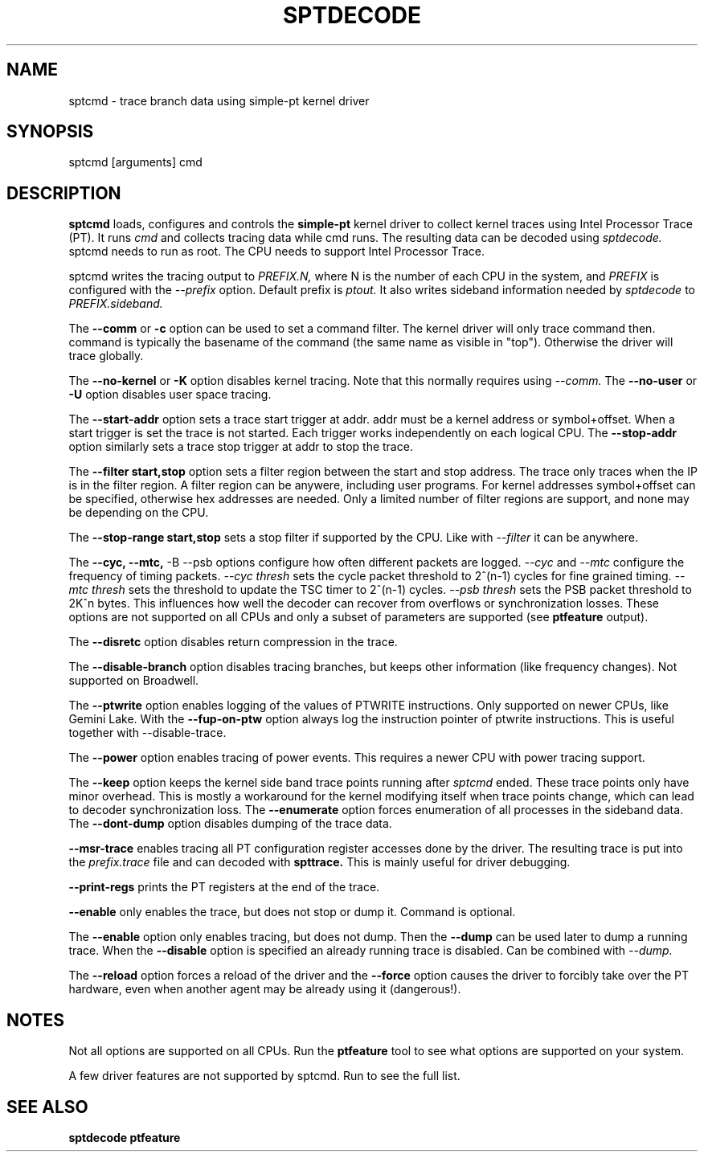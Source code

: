 .TH SPTDECODE "" SIMPLE-PT
.SH NAME
sptcmd \- trace branch data using simple-pt kernel driver
.SH SYNOPSIS
sptcmd [arguments] cmd
.SH DESCRIPTION
.B sptcmd
loads, configures and controls the
.B simple-pt
kernel driver to collect kernel traces using Intel Processor Trace (PT). 
It runs 
.I cmd 
and collects tracing data while cmd runs. The resulting data can be decoded
using 
.I sptdecode.
sptcmd needs to run as root. The CPU needs to support Intel Processor Trace.
.PP
sptcmd writes the tracing output to 
.I PREFIX.N, 
where N is the number of each CPU in the system, and 
.I PREFIX 
is configured with the
.I --prefix
option. Default prefix is 
.I ptout.
It also writes sideband information needed by
.I sptdecode
to 
.I PREFIX.sideband.
.PP
The
.B --comm 
or 
.B -c
option can be used to set a command filter. The kernel driver will only trace command then.
command is typically the basename of the command (the same name as visible in "top"). Otherwise
the driver will trace globally.
.PP
The 
.B --no-kernel
or 
.B -K
option disables kernel tracing. Note that this normally requires using 
.I --comm.
The
.B --no-user
or
.B -U
option disables user space tracing.
.PP
The 
.B --start-addr
option sets a trace start trigger at addr. addr must be a kernel address or symbol+offset.
When a start trigger is set the trace is not started. Each trigger works independently on each logical CPU.
The 
.B --stop-addr
option similarly sets a trace stop trigger at addr to stop the trace.
.PP
The
.B --filter start,stop
option sets a filter region between the start and stop address. The trace only traces when the IP
is in the filter region. A filter region can be anywere, including user programs. For kernel addresses
symbol+offset can be specified, otherwise hex addresses are needed.
Only a limited number of filter regions are support, and none may be depending on the CPU.
.PP
The
.B --stop-range start,stop
sets a stop filter if supported by the CPU. Like with
.I --filter
it can be anywhere.
.PP
The
.B --cyc,
.B --mtc,
-B --psb
options configure how often different packets are logged.
.I --cyc
and
.I --mtc
configure the frequency of timing packets.
.I --cyc thresh
sets the cycle packet threshold to 2^(n-1) cycles for fine grained timing.
.I --mtc thresh
sets the threshold to update the TSC timer to 2^(n-1) cycles.
.I --psb thresh
sets the PSB packet threshold to 2K^n bytes. This influences how well the decoder
can recover from overflows or synchronization losses.
These options are not supported on all CPUs and only a subset of parameters are
supported (see
.B ptfeature
output).
.PP
The
.B --disretc
option disables return compression in the trace.
.PP
The
.B --disable-branch
option disables tracing branches, but keeps other information (like frequency changes).
Not supported on Broadwell.
.PP
The
.B --ptwrite
option enables logging of the values of PTWRITE instructions. Only supported on newer CPUs, like Gemini Lake.
With the
.B --fup-on-ptw
option always log the instruction pointer of ptwrite instructions. This is useful together with --disable-trace.
.PP
The
.B --power
option enables tracing of power events. This requires a newer CPU with power tracing support.
.PP
The
.B --keep
option keeps the kernel side band trace points running after
.I sptcmd
ended. These trace points only have minor overhead. This is mostly a workaround
for the kernel modifying itself when trace points change, which can lead
to decoder synchronization loss.
The
.B --enumerate
option forces enumeration of all processes in the sideband data.
The
.B --dont-dump
option disables dumping of the trace data.
.PP
.B --msr-trace
enables tracing all PT configuration register accesses done by the driver.
The resulting trace is put into the
.I prefix.trace
file and can decoded with
.B spttrace.
This is mainly useful for driver debugging.
.PP
.B --print-regs
prints the PT registers at the end of the trace.
.PP
.B --enable
only enables the trace, but does not stop or dump it. Command is optional.
.PP
The
.B --enable
option only enables tracing, but does not dump. Then the
.B --dump
can be used later to dump a running trace. When the
.B --disable
option is specified an already running trace is disabled. Can be combined
with
.I --dump.
.PP
The
.B --reload
option forces a reload of the driver and the
.B --force
option causes the driver to forcibly take over the PT hardware, even when another agent
may be already using it (dangerous!).
.SH NOTES
Not all options are supported on all CPUs. Run the
.B ptfeature
tool to see what options are supported on your system.
.PP
A few driver features are not supported by sptcmd. Run
.BB modinfo simple-pt.ko
to see the full list.
.SH SEE ALSO
.B sptdecode
.B ptfeature

